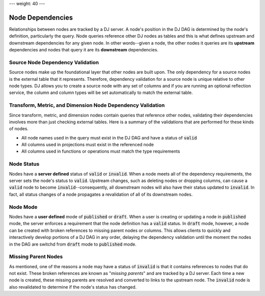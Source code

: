 ---
weight: 40
---

-----------------
Node Dependencies
-----------------

Relationships between nodes are tracked by a DJ server. A node's position in the DJ DAG is determined by the node's definition,
particularly the query. Node queries reference other DJ nodes as tables and this is what defines upstream and downstream
dependencies for any given node. In other words--given a node, the other nodes it queries are its **upstream** dependencies
and nodes that query it are its **downstream** dependencies.

Source Node Dependency Validation
---------------------------------

Source nodes make up the foundational layer that other nodes are built upon. The only dependency for a source nodes is the external
table that it represents. Therefore, dependency validation for a source node is unique relative to other node types. DJ allows
you to create a source node with any set of columns and if you are running an optional reflection service, the column and column types
will be set automatically to match the external table.

Transform, Metric, and Dimension Node Dependency Validation
-----------------------------------------------------------

Since transform, metric, and dimension nodes contain queries that reference other nodes, validating their dependencies involves more
than just checking external tables. Here is a summary of the validations that are performed for these kinds of nodes.

* All node names used in the query must exist in the DJ DAG and have a status of :code:`valid`
* All columns used in projections must exist in the referenced node
* All columns used in functions or operations must match the type requirements

Node Status
-----------

Nodes have a **server defined** status of :code:`valid` or :code:`invalid`. When a node meets all of the dependency requirements, the server sets
the node's status to :code:`valid`. Upstream changes, such as deleting nodes or dropping columns, can cause a :code:`valid` node to become
:code:`invalid`--consequently, all downstream nodes will also have their status updated to :code:`invalid`. In fact, all status changes of a node
propagates a revalidation of all of its downstream nodes.

Node Mode
---------

Nodes have a **user defined** mode of :code:`published` or :code:`draft`. When a user is creating or updating a node in :code:`published` mode,
the server enforces a requirement that the node definition has a :code:`valid` status. In :code:`draft` mode, however, a node can be created with
broken references to missing parent nodes or columns. This allows clients to quickly and interactively develop portions of a DJ DAG in any order,
delaying the dependency validation until the moment the nodes in the DAG are switchd from :code:`draft` mode to :code:`published` mode.

Missing Parent Nodes
--------------------

As mentioned, one of the reasons a node may have a status of :code:`invalid` is that it contains references to nodes that do not exist. These
broken references are known as "*missing parents*" and are tracked by a DJ server. Each time a new node is created, these missing parents are
resolved and converted to links to the upstream node. The :code:`invalid` node is also revalidated to determine if the node's status has changed.
